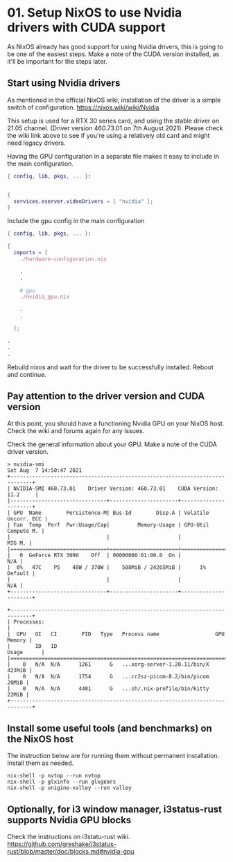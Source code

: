 * 01. Setup NixOS to use Nvidia drivers with CUDA support

As NixOS already has good support for using Nvidia drivers, this is going to be one of the easiest steps. Make a note of the CUDA version installed, as it'll be important for the steps later.

** Start using Nvidia drivers

As  mentioned in the official NixOS wiki, installation of the driver is a simple switch of configuration. https://nixos.wiki/wiki/Nvidia

This setup is used for a RTX 30 series card, and using the stable driver on 21.05 channel. (Driver version 460.73.01 on 7th August 2021). Please check the wiki link above to see if you're using a relatively old card and might need legacy drivers.

Having the GPU configuration in a separate file makes it easy to include in the main configuration.

#+begin_src nix :tangle ./01-files/nvidia_gpu.nix
  { config, lib, pkgs, ... }:


  {
    services.xserver.videoDrivers = [ "nvidia" ];
  }
#+end_src

Include the gpu config in the main configuration

#+begin_src nix :tangle ./01-files/configuration.nix
  { config, lib, pkgs, ... }:

  {
    imports = [
      ./hardware-configuration.nix

      .
      .

      # gpu
      ./nvidia_gpu.nix

      .
      .

    ];

  .
  .
  .
#+end_src

Rebuild nixos and wait for the driver to be successfully installed. Reboot and continue.

** Pay attention to the driver version and CUDA version

At this point, you should have a functioning Nvidia GPU on your NixOS host. Check the wiki and forums again for any issues.

Check the general information about your GPU. Make a note of the CUDA driver version.

#+begin_src shell
  > nvidia-smi
  Sat Aug  7 14:50:47 2021
  +-----------------------------------------------------------------------------+
  | NVIDIA-SMI 460.73.01    Driver Version: 460.73.01    CUDA Version: 11.2     |
  |-------------------------------+----------------------+----------------------+
  | GPU  Name        Persistence-M| Bus-Id        Disp.A | Volatile Uncorr. ECC |
  | Fan  Temp  Perf  Pwr:Usage/Cap|         Memory-Usage | GPU-Util  Compute M. |
  |                               |                      |               MIG M. |
  |===============================+======================+======================|
  |   0  GeForce RTX 3090    Off  | 00000000:01:00.0  On |                  N/A |
  |  0%   47C    P5    48W / 370W |    508MiB / 24265MiB |      1%      Default |
  |                               |                      |                  N/A |
  +-------------------------------+----------------------+----------------------+

  +-----------------------------------------------------------------------------+
  | Processes:                                                                  |
  |  GPU   GI   CI        PID   Type   Process name                  GPU Memory |
  |        ID   ID                                                   Usage      |
  |=============================================================================|
  |    0   N/A  N/A      1261      G   ...xorg-server-1.20.11/bin/X      423MiB |
  |    0   N/A  N/A      1754      G   ...cr2sz-picom-8.2/bin/picom       20MiB |
  |    0   N/A  N/A      4401      G   ...sh/.nix-profile/bin/kitty       22MiB |
  +-----------------------------------------------------------------------------+
#+end_src

** Install some useful tools (and benchmarks) on the NixOS host

The instruction below are for running them without permanent installation. Install them as needed.

#+begin_src shell
  nix-shell -p nvtop --run nvtop
  nix-shell -p glxinfo --run glxgears
  nix-shell -p unigine-valley --run valley
#+end_src

** Optionally, for i3 window manager, i3status-rust supports Nvidia GPU blocks

Check the instructions on i3statu-rust wiki. https://github.com/greshake/i3status-rust/blob/master/doc/blocks.md#nvidia-gpu
